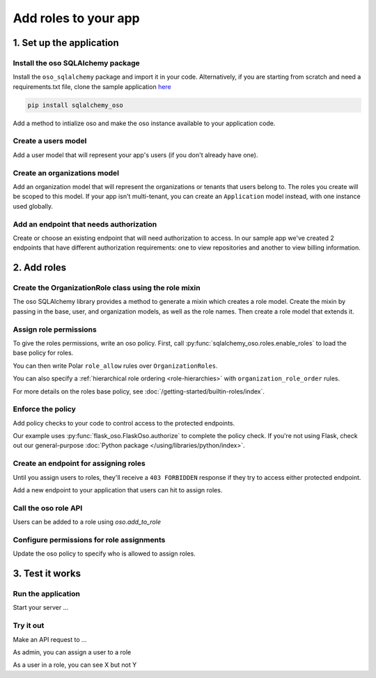 =====================
Add roles to your app
=====================


.. TODO: intro

1. Set up the application
=========================

Install the oso SQLAlchemy package
----------------------------------

Install the ``oso_sqlalchemy`` package and import it in your code. Alternatively, if you are
starting from scratch and need a requirements.txt file, clone the sample application `here <TODO>`_

.. code-block:: shell

    pip install sqlalchemy_oso


Add a method to intialize oso and make the oso instance available to your application code.

.. code-block:: python
    :caption: :fab:`python` __init__.py

    from oso import Oso
    from sqlalchemy_oso import register_models, set_get_session

    base_oso = Oso()

    def init_oso(app):
        register_models(base_oso, Base)
        set_get_session(base_oso, lambda: g.session)
        base_oso.load_file("app/authorization.polar")
        app.oso = base_oso



Create a users model
---------------------

Add a user model that will represent your app's users (if you don't already have one).

.. TODO: make this a literal include

.. code-block:: python
    :caption: :fab:`python` models.py

    from sqlalchemy.types import Integer, String
    from sqlalchemy.schema import Column, ForeignKey
    from sqlalchemy.orm import relationship
    from sqlalchemy.ext.declarative import declarative_base


    Base = declarative_base()

    class User(Base):
        __tablename__ = "users"

        id = Column(Integer, primary_key=True)
        email = Column(String())

        def repr(self):
            return {"id": self.id, "email": self.email}



Create an organizations model
------------------------------

Add an organization model that will represent the organizations or tenants
that users belong to. The roles you create will be scoped to this model. If
your app isn't multi-tenant, you can create an ``Application`` model instead,
with one instance used globally.


.. code-block:: python
    :caption: :fab:`python` models.py

    class Organization(Base):
        __tablename__ = "organizations"

        id = Column(Integer, primary_key=True)
        name = Column(String())
        billing_address = Column(String())

        def repr(self):
            return {"id": self.id, "name": self.name}



Add an endpoint that needs authorization
----------------------------------------

Create or choose an existing endpoint that will need authorization to access.
In our sample app we've created 2 endpoints that have different authorization
requirements: one to view repositories and another to view billing
information.

.. code-block:: python
    :caption: :fab:`python` routes.py

    from flask import Blueprint, g, request, current_app
    from .models import User, Organization, Repository

    bp = Blueprint("routes", __name__)


    @bp.route("/orgs/<int:org_id>/repos", methods=["GET"])
    def repos_index(org_id):
        org = g.session.query(Organization).filter(Organization.id == org_id).first()
        repos = g.session.query(Repository).filter_by(organization=org)
        return {f"repos": [repo.repr() for repo in repos]}


    @bp.route("/orgs/<int:org_id>/billing", methods=["GET"])
    def billing_show(org_id):
        org = g.session.query(Organization).filter(Organization.id == org_id).first()
        return {f"billing_address": org.billing_address}



2. Add roles
============

Create the OrganizationRole class using the role mixin
------------------------------------------------------

The oso SQLAlchemy library provides a method to generate a mixin which
creates a role model. Create the mixin by passing in the base, user, and
organization models, as well as the role names. Then create a role model that
extends it.


.. code-block:: python
    :caption: :fab:`python` routes.py

    from sqlalchemy_oso.roles import resource_role_class


    OrganizationRoleMixin = resource_role_class(
        Base, User, Organization, ["OWNER", "MEMBER", "BILLING"]
    )


    class OrganizationRole(Base, OrganizationRoleMixin):
        def repr(self):
            return {"id": self.id, "name": str(self.name)}



Assign role permissions
-----------------------

To give the roles permissions, write an oso policy.
First, call :py:func:`sqlalchemy_oso.roles.enable_roles` to load the base policy for roles.


.. code-block:: python
    :caption: :fab:`python` __init__.py
    :emphasize-lines: 3,12

    from oso import Oso
    from sqlalchemy_oso import register_models, set_get_session
    from sqlalchemy_oso.roles import enable_roles

    base_oso = Oso()

    def init_oso(app):
        register_models(base_oso, Base)
        set_get_session(base_oso, lambda: g.session)
        base_oso.load_file("app/authorization.polar")
        app.oso = base_oso
        enable_roles(base_oso)

You can then write Polar ``role_allow`` rules over ``OrganizationRoles``.

.. code-block:: polar
    :caption: :fa:`oso` authorization.polar

    # ROLE-PERMISSION RELATIONSHIPS

    ## Organization Permissions

    ### All organization roles let users read the organization
    role_allow(role: OrganizationRole, "READ", org: Organization);

    ### Org members can list repos in the org
    role_allow(role: OrganizationRole{name: "MEMBER"}, "LIST_REPOS", organization: Organization);

    ### The billing role can view billing info
    role_allow(role: OrganizationRole{name: "BILLING"}, "READ_BILLING", organization: Organization);

You can also specify a :ref:`hierarchical role ordering <role-hierarchies>` with ``organization_role_order`` rules.

.. code-block:: polar
    :caption: :fa:`oso` authorization.polar

    # ROLE-ROLE RELATIONSHIPS

    ## Role Hierarchies

    ### Specify organization role order (most senior on left)
    organization_role_order(["OWNER", "MEMBER"]);
    organization_role_order(["OWNER", "BILLING"]);

For more details on the roles base policy, see :doc:`/getting-started/builtin-roles/index`.


Enforce the policy
------------------

Add policy checks to your code to control access to the protected endpoints.

.. code-block:: python
    :caption: :fab:`python` routes.py
    :emphasize-lines: 1, 6, 15

    from flask import current_app

    @bp.route("/orgs/<int:org_id>/repos", methods=["GET"])
    def repos_index(org_id):
        org = g.session.query(Organization).filter(Organization.id == org_id).first()
        current_app.oso.authorize(org, actor=g.current_user, action="LIST_REPOS")

        repos = g.session.query(Repository).filter(Repository.organization.has(id=org_id))
        return {f"repos": [repo.repr() for repo in repos]}


    @bp.route("/orgs/<int:org_id>/billing", methods=["GET"])
    def billing_show(org_id):
        org = g.session.query(Organization).filter(Organization.id == org_id).first()
        current_app.oso.authorize(org, actor=g.current_user, action="READ_BILLING")
        return {f"billing_address": org.billing_address}

Our example uses :py:func:`flask_oso.FlaskOso.authorize` to complete the
policy check. If you're not using Flask, check out our general-purpose
:doc:`Python package </using/libraries/python/index>`.


Create an endpoint for assigning roles
--------------------------------------

Until you assign users to roles, they'll receive a ``403 FORBIDDEN`` response if they try to
access either protected endpoint.

Add a new endpoint to your application that users can hit to assign roles.

Call the oso role API
---------------------

Users can be added to a role using `oso.add_to_role`

Configure permissions for role assignments
------------------------------------------

Update the oso policy to specify who is allowed to assign roles.

3. Test it works
================

Run the application
-------------------

Start your server ...

Try it out
----------

Make an API request to ...

As admin, you can assign a user to a role

As a user in a role, you can see X but not Y
